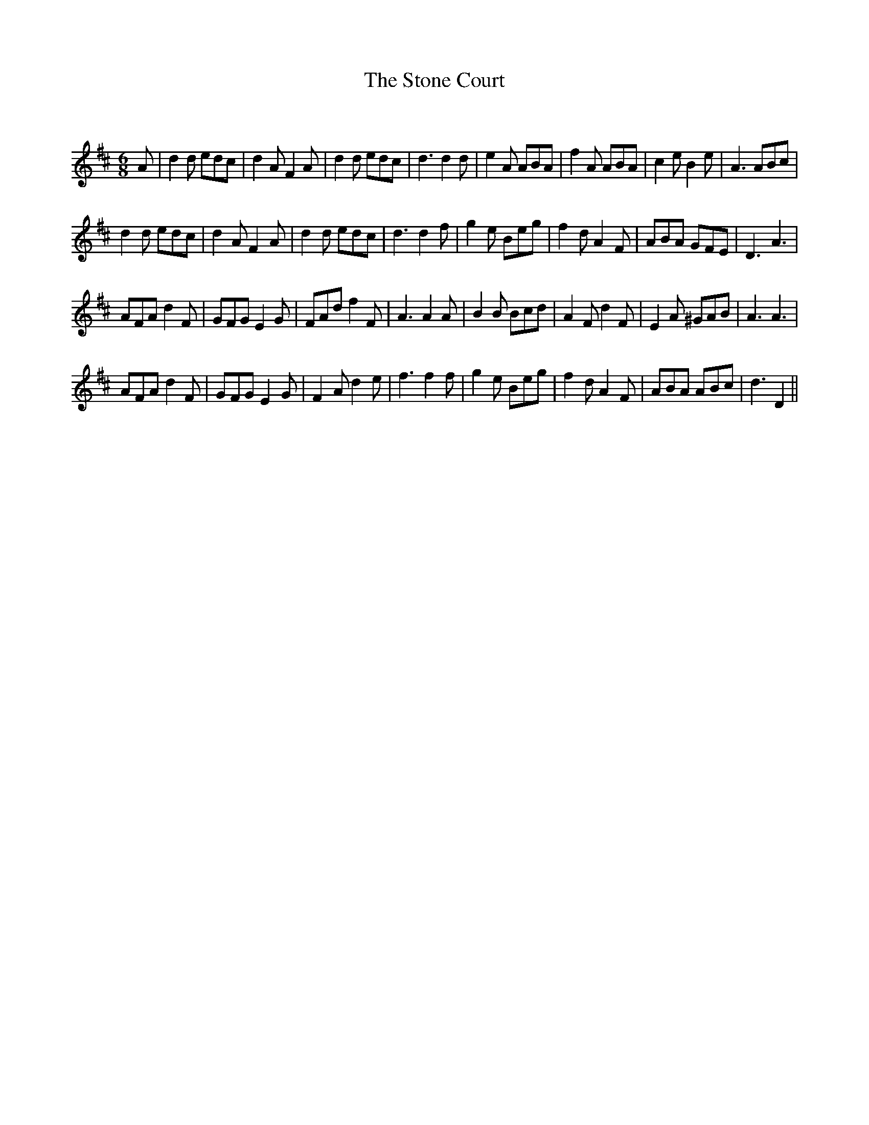 X:1
T: The Stone Court
C:
R:Jig
Q:180
K:D
M:6/8
L:1/16
A2|d4d2 e2d2c2|d4A2 F4A2|d4d2 e2d2c2|d6 d4d2|e4A2 A2B2A2|f4A2 A2B2A2|c4e2 B4e2|A6 A2B2c2|
d4d2 e2d2c2|d4A2 F4A2|d4d2 e2d2c2|d6 d4f2|g4e2 B2e2g2|f4d2 A4F2|A2B2A2 G2F2E2|D6A6|
A2F2A2 d4F2|G2F2G2 E4G2|F2A2d2 f4F2|A6 A4A2|B4B2 B2c2d2|A4F2 d4F2|E4A2 ^G2A2B2|A6A6|
A2F2A2 d4F2|G2F2G2 E4G2|F4A2 d4e2|f6f4f2|g4e2 B2e2g2|f4d2 A4F2|A2B2A2 A2B2c2|d6D4||
